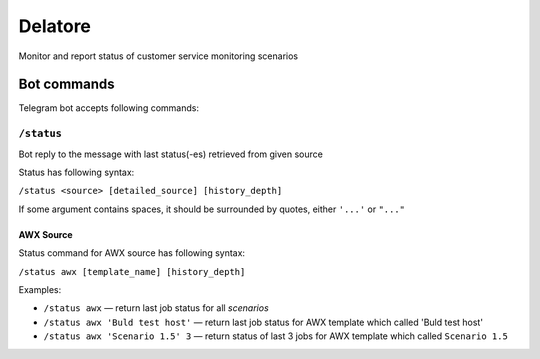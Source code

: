 Delatore
========

| |Build Status|
| |Zuul|
| |codecov|
| |PyPI version|
| |GitHub|

Monitor and report status of customer service monitoring scenarios

Bot commands
------------

Telegram bot accepts following commands:

``/status``
~~~~~~~~~~~

Bot reply to the message with last status(-es) retrieved from given
source

Status has following syntax:

``/status <source> [detailed_source] [history_depth]``

If some argument contains spaces, it should be surrounded by quotes,
either ``'...'`` or ``"..."``

AWX Source
^^^^^^^^^^

Status command for AWX source has following syntax:

``/status awx [template_name] [history_depth]``

Examples:

-  ``/status awx`` — return last job status for all *scenarios*
-  ``/status awx 'Buld test host'`` — return last job status for AWX
   template which called 'Buld test host'
-  ``/status awx 'Scenario 1.5' 3`` — return status of last 3 jobs for
   AWX template which called ``Scenario 1.5``

.. |Build Status| image:: https://travis-ci.org/opentelekomcloud-infra/delatore.svg?branch=master
   :target: https://travis-ci.org/opentelekomcloud-infra/delatore
.. |codecov| image:: https://codecov.io/gh/opentelekomcloud-infra/delatore/branch/master/graph/badge.svg
   :target: https://codecov.io/gh/opentelekomcloud-infra/delatore
.. |PyPI version| image:: https://img.shields.io/pypi/v/delatore.svg
   :target: https://pypi.org/project/delatore/
.. |GitHub| image:: https://img.shields.io/github/license/opentelekomcloud-infra/delatore
.. |Zuul| image:: https://zuul-ci.org/gated.svg


